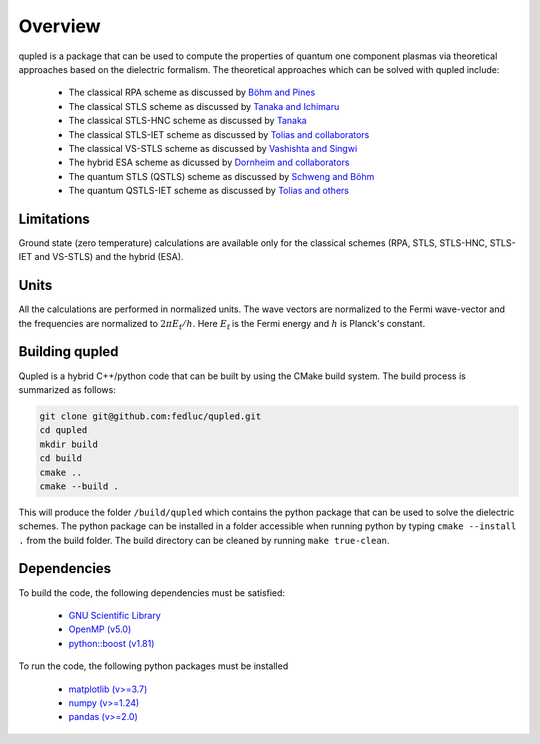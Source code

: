 Overview
========

qupled is a package that can be used to compute the properties of quantum one component
plasmas via theoretical approaches based on the dielectric formalism. The theoretical
approaches which can be solved with qupled include:

  * The classical RPA scheme as discussed by `Böhm and Pines <https://journals.aps.org/pr/abstract/10.1103/PhysRev.92.609>`_
  * The classical STLS scheme as discussed by `Tanaka and Ichimaru <https://journals.jps.jp/doi/abs/10.1143/JPSJ.55.2278>`_
  * The classical STLS-HNC scheme as discussed by `Tanaka <https://pubs.aip.org/aip/jcp/article/145/21/214104/196066/Correlational-and-thermodynamic-properties-of>`_
  * The classical STLS-IET scheme as discussed by `Tolias and collaborators <https://pubs.aip.org/aip/jcp/article/155/13/134115/353165/Integral-equation-theory-based-dielectric-scheme>`_
  * The classical VS-STLS scheme as discussed by `Vashishta and Singwi <https://journals.aps.org/prb/abstract/10.1103/PhysRevB.6.875>`_
  * The hybrid ESA scheme as dicussed by `Dornheim and collaborators <https://journals.aps.org/prb/abstract/10.1103/PhysRevB.103.165102>`_
  * The quantum STLS (QSTLS) scheme as discussed by `Schweng and Böhm <https://journals.aps.org/prb/abstract/10.1103/PhysRevB.48.2037>`_ 
  * The quantum QSTLS-IET scheme as discussed by `Tolias and others <https://pubs.aip.org/aip/jcp/article/158/14/141102/2877795/Quantum-version-of-the-integral-equation-theory>`_

Limitations
-----------

Ground state (zero temperature) calculations are available only for the classical schemes (RPA, STLS, STLS-HNC, STLS-IET and VS-STLS) and the hybrid (ESA).

Units
-----

All the calculations are performed in normalized units. The wave vectors are normalized to the Fermi wave-vector and the frequencies are normalized to :math:`2\pi E_{\mathrm{f}}/h`. Here :math:`E_{\mathrm{f}}` is the Fermi energy and :math:`h` is Planck's constant.

Building qupled
---------------

Qupled is a hybrid C++/python code that can be built by using the CMake build system. The build process is summarized as follows:

.. code-block:: console

   git clone git@github.com:fedluc/qupled.git
   cd qupled
   mkdir build
   cd build
   cmake ..
   cmake --build .
   
This will produce the folder ``/build/qupled`` which contains the python package that can be used to solve the dielectric schemes. The python package can be installed in a folder accessible when running python by typing ``cmake --install .`` from the build folder. The build directory can be cleaned by running ``make true-clean``.

Dependencies
------------

To build the code, the following dependencies must be satisfied:

  - `GNU Scientific Library <https://www.gnu.org/software/gsl/>`_
  - `OpenMP (v5.0) <https://en.wikipedia.org/wiki/OpenMP>`_
  - `python::boost (v1.81) <https://www.boost.org/doc/libs/1_80_0/libs/python/doc/html/index.html>`_

To run the code, the following python packages must be installed

  - `matplotlib (v>=3.7) <https://matplotlib.org>`_
  - `numpy (v>=1.24)  <https://numpy.org>`_
  - `pandas (v>=2.0) <https://pandas.pydata.org>`_
    
